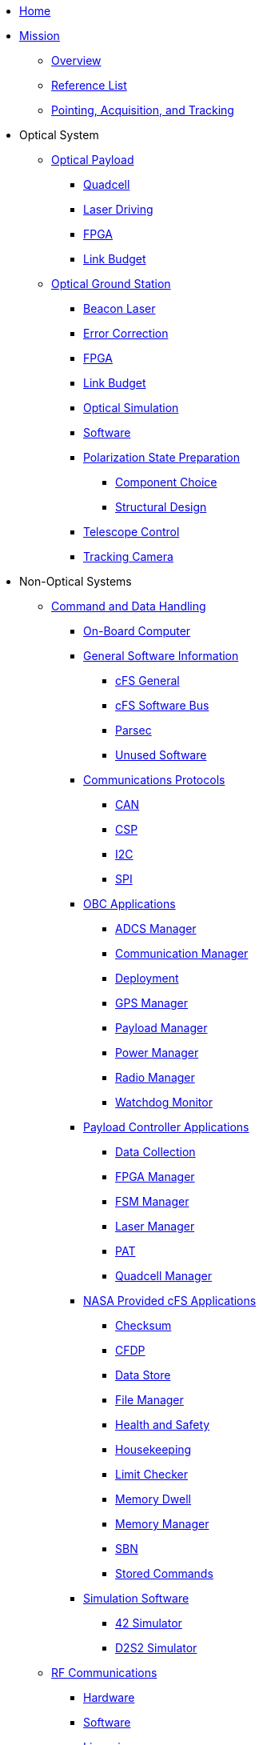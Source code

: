 * xref:index.adoc[Home]

* xref:general/index.adoc[Mission]
** xref:general/index.adoc[Overview]
** xref:general/reference_list.adoc[Reference List]
** xref:general/PAT.adoc[Pointing, Acquisition, and Tracking]

* Optical System
** xref:payload/index.adoc[Optical Payload]
*** xref:payload/quadcell.adoc[Quadcell]
*** xref:payload/laser-driving.adoc[Laser Driving]
*** xref:payload/FPGA.adoc[FPGA]
*** xref:payload/Link-Budget.adoc[Link Budget]
** xref:ground/optical-ground/index.adoc[Optical Ground Station]
*** xref:ground/optical-ground/beacon-laser.adoc[Beacon Laser]
*** xref:ground/optical-ground/error-correction.adoc[Error Correction]
*** xref:ground/optical-ground/ground-fpga.adoc[FPGA]
*** xref:ground/optical-ground/link-guide.adoc[Link Budget]
*** xref:ground/optical-ground/optical-simulation.adoc[Optical Simulation]
*** xref:ground/optical-ground/ogs-software.adoc[Software]
*** xref:ground/optical-ground/polarization-state-prep.adoc[Polarization State Preparation]
**** xref:ground/optical-ground/psp-components.adoc[Component Choice]
**** xref:ground/optical-ground/psp-structural-design.adoc[Structural Design]
*** xref:ground/optical-ground/telescope-control.adoc[Telescope Control]
*** xref:ground/optical-ground/tracking-camera.adoc[Tracking Camera]

* Non-Optical Systems
** xref:avionics/cdh.adoc[Command and Data Handling]
*** xref:avionics/hw/cdh/obc.adoc[On-Board Computer]
*** xref:avionics/fsw/index.adoc#_general_software_information[General Software Information]
**** xref:avionics/fsw/cFS-general.adoc[cFS General]
**** xref:avionics/fsw/cFS-sfotware-bus.adoc[cFS Software Bus]
**** xref:avionics/fsw/parsec.adoc[Parsec]
**** xref:avionics/fsw/unused-software.adoc[Unused Software]
*** xref:avionics/fsw/index.adoc#_communications_protocols[Communications Protocols]
**** xref:avionics/fsw/CAN.adoc[CAN]
**** xref:avionics/fsw/CSP.adoc[CSP]
**** xref:avionics/fsw/I2C.adoc[I2C]
**** xref:avionics/fsw/SPI.adoc[SPI]
*** xref:avionics/fsw/index.adoc#_obc_applications[OBC Applications]
**** xref:avionics/fsw/ADCS-manager-app.adoc[ADCS Manager]
**** xref:avionics/fsw/communication-manager-app.adoc[Communication Manager]
**** xref:avionics/fsw/deployment-app.adoc[Deployment]
**** xref:avionics/fsw/GPS-manager-app.adoc[GPS Manager]
**** xref:avionics/fsw/payload-manager-app.adoc[Payload Manager]
**** xref:avionics/fsw/power-manager-app.adoc[Power Manager]
**** xref:avionics/fsw/radio-manager-app.adoc[Radio Manager]
**** xref:avionics/fsw/watchdog-monitor-app.adoc[Watchdog Monitor]
*** xref:avionics/fsw/index.adoc#_payload_controller_applications[Payload Controller Applications]
**** xref:avionics/fsw/data-collection-app.adoc[Data Collection]
**** xref:avionics/fsw/FPGA-manager-app.adoc[FPGA Manager]
**** xref:avionics/fsw/FSM-manager-app.adoc[FSM Manager]
**** xref:avionics/fsw/laser-manager.adoc[Laser Manager]
**** xref:avionics/fsw/PAT-app.adoc[PAT]
**** xref:avionics/fsw/quadcell-manager-app.adoc[Quadcell Manager]
*** xref:avionics/fsw/index.adoc#_nasa_provided_cfs_applications[NASA Provided cFS Applications]
**** xref:avionics/fsw/checksum-app.adoc[Checksum]
**** xref:avionics/fsw/CFDP-app.adoc[CFDP]
**** xref:avionics/fsw/data-store-app.adoc[Data Store]
**** xref:avionics/fsw/file-manager-app.adoc[File Manager]
**** xref:avionics/fsw/health-and-safety-app.adoc[Health and Safety]
**** xref:avionics/fsw/housekeeping-app.adoc[Housekeeping]
**** xref:avionics/fsw/limit-checker-app.adoc[Limit Checker]
**** xref:avionics/fsw/memory-dwell-app.adoc[Memory Dwell]
**** xref:avionics/fsw/memory-manager-app.adoc[Memory Manager]
**** xref:avionics/fsw/SBN-app.adoc[SBN]
**** xref:avionics/fsw/stored-commands-app.adoc[Stored Commands]
*** xref:avionics/fsw/index.adoc#_simulation_software[Simulation Software]
**** xref:avionics/fsw/42-simulator.adoc[42 Simulator]
**** xref:avionics/fsw/D2S2-simulator.adoc[D2S2 Simulator]
** xref:rf/index.adoc[RF Communications]
*** xref:rf/rfgs-hardware.adoc[Hardware]
*** xref:rf/rfgs-software.adoc[Software]
*** xref:rf/licensing.adoc[Licensing]
** xref:structures/index.adoc[Structures]
** xref:thermal/index.adoc[Thermal]
** xref:avionics/hw/power/index.adoc[Power]
*** xref:avionics/hw/power/batt-board.adoc[Battery Board]
*** xref:avionics/hw/power/pdu.adoc[Power Distribution Unit]


* xref:systems/Systems_Engineering/Introduction.adoc[Systems Engineering]
** xref:systems/Systems_Engineering/SEMP.adoc[Management Plan]
*** xref:systems/Systems_Engineering/Systems_Requirements.adoc[Systems Requirements]
*** xref:systems/Systems_Engineering/VV_Planning.adoc[Verification Plans]
*** xref:systems/Systems_Engineering/Mission_Assurance.adoc[Mission Assurance]
*** xref:systems/Interfaces/Systems_Architecture.adoc[Systems Architecture]
** xref:systems/Testing/Environmental_Testing.adoc[Environmental Testing]
*** xref:systems/Testing/Test_Objectives.adoc[Test Objectives]
*** xref:systems/Testing/Testing_Breakdown.adoc[Testing Breakdown]
*** xref:systems/Testing/Testing_Timeline.adoc[Testing Timeline]
* xref:outreach/index.adoc[Outreach]
* xref:funding/index.adoc[Funding]
